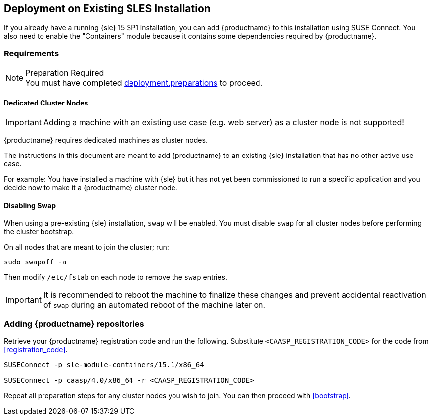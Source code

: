 == Deployment on Existing SLES Installation

If you already have a running {sle} 15 SP1 installation, you can add {productname}
to this installation using SUSE Connect. You also need to enable the "Containers"
module because it contains some dependencies required by {productname}.

=== Requirements

.Preparation Required
[NOTE]
You must have completed xref:deployment.preparations[] to proceed.

==== Dedicated Cluster Nodes

[IMPORTANT]
====
Adding a machine with an existing use case (e.g. web server) as a cluster node is not supported!
====

{productname} requires dedicated machines as cluster nodes.

The instructions in this document are meant to add {productname} to an existing {sle}
installation that has no other active use case.

For example: You have installed a machine with {sle} but it has not yet been commissioned to run
a specific application and you decide now to make it a {productname} cluster node.


==== Disabling Swap

When using a pre-existing {sle} installation, `swap` will be enabled. You must disable `swap`
for all cluster nodes before performing the cluster bootstrap.

On all nodes that are meant to join the cluster; run:
----
sudo swapoff -a
----

Then modify `/etc/fstab` on each node to remove the `swap` entries.

[IMPORTANT]
====
It is recommended to reboot the machine to finalize these changes and prevent accidental reactivation of
`swap` during an automated reboot of the machine later on.
====

=== Adding {productname} repositories

Retrieve your {productname} registration code and run the following.
Substitute `<CAASP_REGISTRATION_CODE>` for the code from xref:registration_code[].

[source,bash]
----
SUSEConnect -p sle-module-containers/15.1/x86_64

SUSEConnect -p caasp/4.0/x86_64 -r <CAASP_REGISTRATION_CODE>
----

Repeat all preparation steps for any cluster nodes you wish to join.
You can then proceed with xref:bootstrap[].
